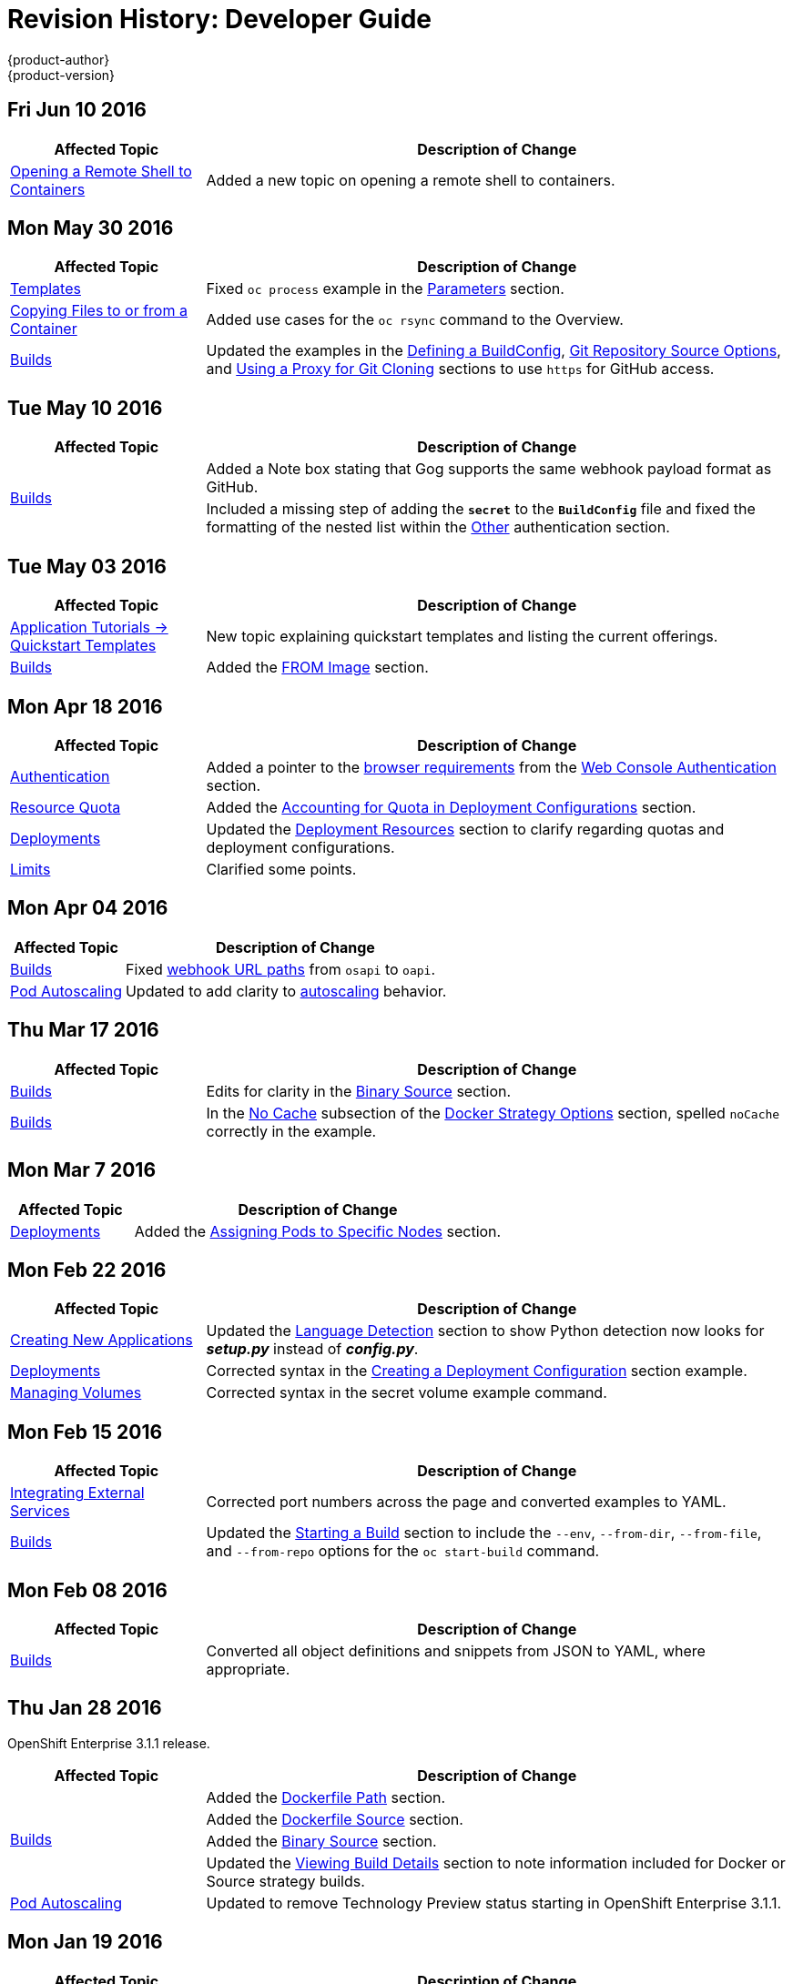 = Revision History: Developer Guide
{product-author}
{product-version}
:data-uri:
:icons:
:experimental:

// do-release: revhist-tables
== Fri Jun 10 2016

// tag::dev_guide_fri_jun_10_2016[]
[cols="1,3",options="header"]
|===

|Affected Topic |Description of Change
//Fri Jun 10 2016
|link:../dev_guide/ssh_environment.html[Opening a Remote Shell to Containers]
|Added a new topic on opening a remote shell to containers.

|===

// end::dev_guide_fri_jun_10_2016[]
== Mon May 30 2016

// tag::dev_guide_mon_may_30_2016[]
[cols="1,3",options="header"]
|===

|Affected Topic |Description of Change
//Mon May 30 2016
|link:../dev_guide/templates.html[Templates]
|Fixed `oc process` example in the link:../dev_guide/templates.html#templates-parameters[Parameters] section.
|link:../dev_guide/copy_files_to_container.html[Copying Files to or from a Container]
|Added use cases for the `oc rsync` command to the Overview.

n|link:../dev_guide/builds.html[Builds]
|Updated the examples in the link:../dev_guide/builds.html#defining-a-buildconfig[Defining a BuildConfig], link:../dev_guide/builds.html#source-code[Git Repository Source Options], and link:../dev_guide/builds.html#using-a-proxy-for-git-cloning[Using a Proxy for Git Cloning] sections to use `https` for GitHub access.



|===

// end::dev_guide_mon_may_30_2016[]
== Tue May 10 2016

// tag::dev_guide_tue_may_10_2016[]
[cols="1,3",options="header"]
|===

|Affected Topic |Description of Change
//Tue May 10 2016
.2+|link:../dev_guide/builds.html[Builds]
|Added a Note box stating that Gog supports the same webhook payload format as GitHub.
|Included a missing step of adding the `*secret*` to the `*BuildConfig*` file and fixed the formatting of the nested list within the link:../dev_guide/builds.html#other-authentication[Other] authentication section.

|===

// end::dev_guide_tue_may_10_2016[]
== Tue May 03 2016

// tag::dev_guide_tue_may_03_2016[]
[cols="1,3",options="header"]
|===

|Affected Topic |Description of Change
//Tue May 03 2016

|link:../dev_guide/app_tutorials/quickstarts.html[Application Tutorials -> Quickstart Templates]
|New topic explaining quickstart templates and listing the current offerings.

|link:../dev_guide/builds.html[Builds]
|Added the link:../dev_guide/builds.html#docker-strategy-from[FROM Image] section.
|===
// end::dev_guide_tue_may_03_2016[]

== Mon Apr 18 2016

// tag::dev_guide_mon_apr_18_2016[]
[cols="1,3",options="header"]
|===

|Affected Topic |Description of Change
//Mon Apr 18 2016

|link:../dev_guide/authentication.html[Authentication]
|Added a pointer to the
link:../architecture/infrastructure_components/web_console.html#browser-requirements[browser
requirements] from the
link:../dev_guide/authentication.html#web-console-authentication[Web Console
Authentication] section.

|link:../dev_guide/quota.html[Resource Quota]
|Added the link:../dev_guide/quota.html#accounting-quota-dc[Accounting for Quota
in Deployment Configurations] section.

|link:../dev_guide/deployments.html[Deployments]
|Updated the link:../dev_guide/deployments.html#deployment-resources[Deployment
Resources] section to clarify regarding quotas and deployment configurations.

|link:../dev_guide/limits.html[Limits]
|Clarified some points.

|===

// end::dev_guide_mon_apr_18_2016[]

== Mon Apr 04 2016
// tag::dev_guide_mon_apr_04_2016[]
[cols="1,3",options="header"]
|===

|Affected Topic |Description of Change
//Mon Apr 04 2016

|link:../dev_guide/builds.html[Builds]
|Fixed link:../dev_guide/builds.html#webhook-triggers[webhook URL paths] from `osapi` to `oapi`.

|link:../dev_guide/pod_autoscaling.html[Pod Autoscaling]
|Updated to add clarity to link:../dev_guide/pod_autoscaling.html#hpa-autoscaling[autoscaling] behavior.

|===

// end::dev_guide_mon_apr_04_2016[]

== Thu Mar 17 2016
// tag::dev_guide_thu_mar_17_2016[]
[cols="1,3",options="header"]
|===

|Affected Topic |Description of Change
//Thu Mar 17 2016

|link:../dev_guide/builds.html[Builds]
|Edits for clarity in the link:../dev_guide/builds.html#binary-source[Binary Source] section.

|link:../dev_guide/builds.html[Builds]
|In the link:../dev_guide/builds.html#no-cache[No Cache] subsection of the link:../dev_guide/builds.html#docker-strategy-options[Docker Strategy Options] section, spelled `noCache` correctly in the example.

|===

// end::dev_guide_thu_mar_17_2016[]

== Mon Mar 7 2016
// tag::dev_guide_mon_mar_7_2016[]
[cols="1,3",options="header"]
|===

|Affected Topic |Description of Change

|link:../dev_guide/deployments.html[Deployments]
|Added the link:../dev_guide/deployments.html#assigning-pods-to-specific-nodes[Assigning Pods
to Specific Nodes] section.

|===
// end::dev_guide_mon_mar_7_2016[]

== Mon Feb 22 2016
// tag::dev_guide_mon_feb_22_2016[]
[cols="1,3",options="header"]
|===

|Affected Topic |Description of Change

|link:../dev_guide/new_app.html[Creating New Applications]
|Updated the link:../dev_guide/new_app.html#language-detection[Language
Detection] section to show Python detection now looks for *_setup.py_* instead
of *_config.py_*.

|link:../dev_guide/deployments.html[Deployments]
|Corrected syntax in the
link:../dev_guide/deployments.html#creating-a-deployment-configuration[Creating
a Deployment Configuration] section example.

|link:../dev_guide/volumes.html[Managing Volumes]
|Corrected syntax in the secret volume example command.

|===
//end::dev_guide_mon_feb_22_2016[]

== Mon Feb 15 2016
// tag::dev_guide_mon_feb_15_2016[]
[cols="1,3",options="header"]
|===

|Affected Topic |Description of Change

|link:../dev_guide/integrating_external_services.html[Integrating External Services]
|Corrected port numbers across the page and converted examples to YAML.

|link:../dev_guide/builds.html[Builds]
|Updated the link:../dev_guide/builds.html#starting-a-build[Starting a Build] section to include the `--env`, `--from-dir`, `--from-file`, and `--from-repo` options for the `oc start-build` command.

|===
// end::dev_guide_mon_feb_15_2016[]

== Mon Feb 08 2016

// tag::dev_guide_mon_feb_08_2016[]
[cols="1,3",options="header"]
|===

|Affected Topic |Description of Change

|link:../dev_guide/builds.html[Builds]
|Converted all object definitions and snippets from JSON to YAML, where appropriate.

|===
// end::dev_guide_mon_feb_08_2016[]

== Thu Jan 28 2016

OpenShift Enterprise 3.1.1 release.

// tag::dev_guide_thu_jan_28_2016[]
[cols="1,3",options="header"]
|===

|Affected Topic |Description of Change

.4+|link:../dev_guide/builds.html[Builds]
|Added the link:../dev_guide/builds.html#dockerfile-path[Dockerfile Path]
section.

|Added the link:../dev_guide/builds.html#dockerfile-source[Dockerfile Source]
section.

|Added the link:../dev_guide/builds.html#binary-source[Binary Source] section.

|Updated the
link:../dev_guide/builds.html#viewing-build-details[Viewing Build Details]
section to note information included for Docker or Source strategy builds.

|link:../dev_guide/pod_autoscaling.html[Pod Autoscaling]
|Updated to remove Technology Preview status starting in OpenShift Enterprise
3.1.1.
|===
// end::dev_guide_thu_jan_28_2016[]

== Mon Jan 19 2016

// tag::dev_guide_mon_jan_19_2016[]
[cols="1,3",options="header"]
|===

|Affected Topic |Description of Change

.5+|link:../dev_guide/builds.html[Builds]
|Grouped related sections under a new
link:../dev_guide/builds.html#source-code[Git Repository Source Options]
section.

|Added
link:../dev_guide/builds.html#using-docker-credentials-for-pushing-and-pulling-images[a
Note box] to clarify that `*pullSecret*` may be used with any of the build
strategies.

|Explained consistently the use for the *serviceaccount/builder* role.

|Added the
link:../dev_guide/builds.html#using-external-artifacts[Using External Artifacts
During a Build] section.

|Updated statement about
link:../dev_guide/builds.html#incremental-builds[builder images supporting the
incremental flag].

|link:../dev_guide/secrets.html[Secrets]
|Added the `*metadata.name*` parameter in an example.
|===
// end::dev_guide_mon_jan_19_2016[]

== Thu Nov 19 2015

OpenShift Enterprise 3.1 release.
